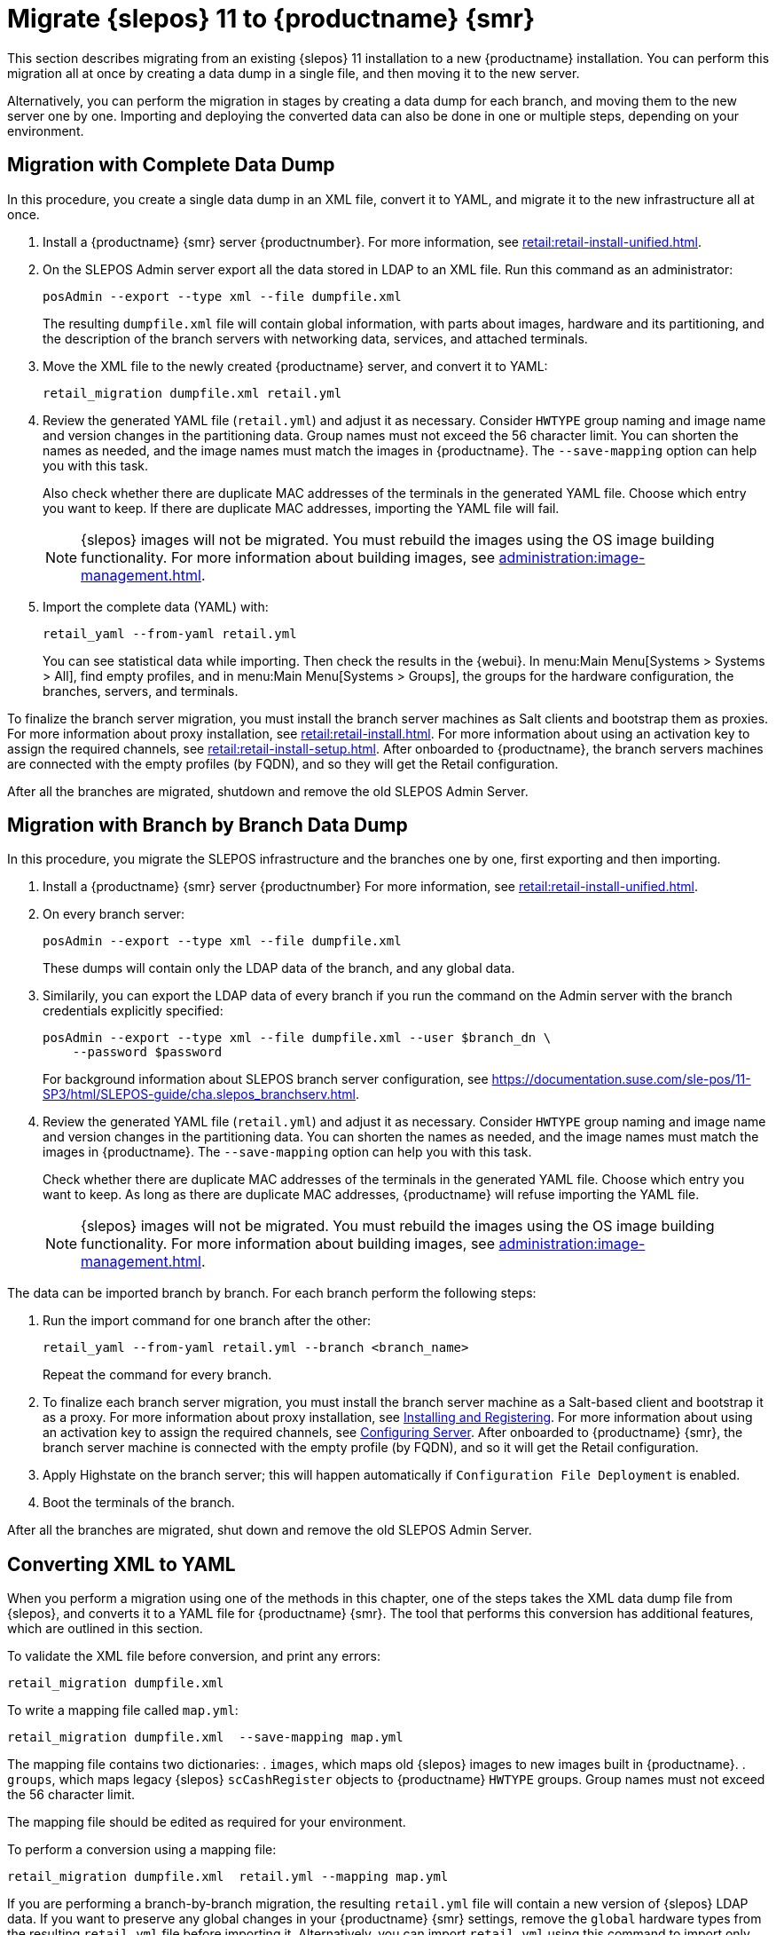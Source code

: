 [[retail-migration-slepostosuma]]
= Migrate {slepos} 11 to {productname} {smr}


This section describes migrating from an existing {slepos} 11 installation to a new {productname} installation.
You can perform this migration all at once by creating a data dump in a single file, and then moving it to the new server.

Alternatively, you can perform the migration in stages by creating a data dump for each branch, and moving them to the new server one by one.
Importing and deploying the converted data can also be done in one or multiple steps, depending on your environment.



[[retail_migr.sect.slepostosuma.s1.complete]]
== Migration with Complete Data Dump

In this procedure, you create a single data dump in an XML file, convert it to YAML, and migrate it to the new infrastructure all at once.

. Install a {productname} {smr} server {productnumber}.
For more information, see xref:retail:retail-install-unified.adoc[].
. On the SLEPOS Admin server export all the data stored in LDAP to an XML file.
Run this command as an administrator:
+
----
posAdmin --export --type xml --file dumpfile.xml
----
+
The resulting [literal]``dumpfile.xml`` file will contain global information, with parts about images, hardware and its partitioning, and the description of the branch servers with networking data, services, and attached terminals.

. Move the XML file to the newly created {productname} server, and convert it to YAML:
+
----
retail_migration dumpfile.xml retail.yml
----

. Review the generated YAML file ([literal]``retail.yml``) and adjust it as necessary.
Consider ``HWTYPE`` group naming and image name and version changes in the partitioning data.  Group names must not exceed the 56 character limit.
You can shorten the names as needed, and the image names must match the images in {productname}.
The [option]``--save-mapping`` option can help you with this task.
+
Also check whether there are duplicate MAC addresses of the terminals in the generated YAML file.
Choose which entry you want to keep.
If there are duplicate MAC addresses, importing the YAML file will fail.
+
[NOTE]
====
{slepos} images will not be migrated. You must rebuild the images using the OS image building functionality.
For more information about building images, see xref:administration:image-management.adoc[].
====

. Import the complete data (YAML) with:
+
----
retail_yaml --from-yaml retail.yml
----
+
You can see statistical data while importing.  Then check the results in the {webui}. In menu:Main Menu[Systems > Systems > All], find empty profiles, and in menu:Main Menu[Systems > Groups], the groups for the hardware configuration, the branches, servers, and terminals.


To finalize the branch server migration, you must install the branch server machines as Salt clients and bootstrap them as proxies.
For more information about proxy installation, see xref:retail:retail-install.adoc[].
For more information about using an activation key to assign the required channels, see xref:retail:retail-install-setup.adoc[].
After onboarded to {productname}, the branch servers machines are connected with the empty profiles (by FQDN), and so they will get the Retail configuration.

After all the branches are migrated, shutdown and remove the old SLEPOS Admin Server.



[[retail_migr.sect.slepostosuma.s1.bbb]]
== Migration with Branch by Branch Data Dump

In this procedure, you migrate the SLEPOS infrastructure and the branches one by one, first exporting and then importing.

. Install a {productname} {smr} server {productnumber}
For more information, see xref:retail:retail-install-unified.adoc[].

. On every branch server:
+
----
posAdmin --export --type xml --file dumpfile.xml
----
+
These dumps will contain only the LDAP data of the branch, and any global data.

. Similarily, you can export the LDAP data of every branch if you run the command on the Admin server with the branch credentials explicitly specified:
+
----
posAdmin --export --type xml --file dumpfile.xml --user $branch_dn \
    --password $password
----
+
For background information about SLEPOS branch server configuration, see https://documentation.suse.com/sle-pos/11-SP3/html/SLEPOS-guide/cha.slepos_branchserv.html.

. Review the generated YAML file ([literal]``retail.yml``) and adjust it as necessary.
Consider ``HWTYPE`` group naming and image name and version changes in the partitioning data.
You can shorten the names as needed, and the image names must match the images in {productname}.
The [option]``--save-mapping`` option can help you with this task.
+
Check whether there are duplicate MAC addresses of the terminals in the generated YAML file.
Choose which entry you want to keep.
As long as there are duplicate MAC addresses, {productname} will refuse importing the YAML file.
+
[NOTE]
====
{slepos} images will not be migrated. You must rebuild the images using the OS image building functionality.
For more information about building images, see xref:administration:image-management.adoc[].
====

The data can be imported branch by branch.
For each branch perform the following steps:

// . Replace each old SLEPOS branch server with a {productname} {smr} branch server (see https://www.suse.com/documentation/suse-manager-for-retail-3-2/retail-getting-started/retail.chap.install.html[Install Branch Server]) and connect it to the {productname} {smr} server (the same procedure as for https://www.suse.com/documentation/suse-manager-for-retail-3-2/retail-getting-started/retail.chap.admin.html#retail.sect.admin.branch_mass_config[Branch Server Mass Configuration]).
// +
// Use the empty profiles together with activation keys to onboard all the systems of your infrastructure.
// Use an activation key to assign the channels listed in https://www.suse.com/documentation/suse-manager-for-retail-3-2/retail-getting-started/retail.chap.install.html[Configuring Server].

. Run the import command for one branch after the other:
+
----
retail_yaml --from-yaml retail.yml --branch <branch_name>
----
+
Repeat the command for every branch.

. To finalize each branch server migration, you must install the branch server machine as a Salt-based client and bootstrap it as a proxy.
For more information about proxy installation, see xref:retail-install.adoc#retail.sect.install.branch[Installing and Registering].
For more information about using an activation key to assign the required channels, see xref:retail-install.adoc#retail.sect.install.install.config[Configuring Server].
After onboarded to {productname} {smr}, the branch server machine is connected with the empty profile (by FQDN), and so it will get the Retail configuration.

. Apply Highstate on the branch server; this will happen automatically if [guimenu]``Configuration File Deployment`` is enabled.

. Boot the terminals of the branch.

After all the branches are migrated, shut down and remove the old SLEPOS Admin Server.



[[retail_migr.sect.slepostosuma.s1.x2y]]
== Converting XML to YAML

When you perform a migration using one of the methods in this chapter, one of the steps takes the XML data dump file from {slepos}, and converts it to a YAML file for {productname} {smr}.
The tool that performs this conversion has additional features, which are outlined in this section.

To validate the XML file before conversion, and print any errors:

----
retail_migration dumpfile.xml
----


To write a mapping file called [path]``map.yml``:

----
retail_migration dumpfile.xml  --save-mapping map.yml
----

The mapping file contains two dictionaries:
. [systemitem]``images``, which maps old {slepos} images to new images built in {productname}.
. [systemitem]``groups``, which maps legacy {slepos} [systemitem]``scCashRegister`` objects to {productname} [systemitem]``HWTYPE`` groups.
Group names must not exceed the 56 character limit.

The mapping file should be edited as required for your environment.


To perform a conversion using a mapping file:

----
retail_migration dumpfile.xml  retail.yml --mapping map.yml
----

If you are performing a branch-by-branch migration, the resulting [path]``retail.yml`` file will contain a new version of {slepos} LDAP data.
If you want to preserve any global changes in your {productname} {smr} settings, remove the [systemitem]``global`` hardware types from the resulting [path]``retail.yml`` file before importing it.
Alternatively, you can import [path]``retail.yml`` using this command to import only the new systems and groups defined in the file, and leave any existing configuration settings untouched:

----
retail_yaml --only-new
----
